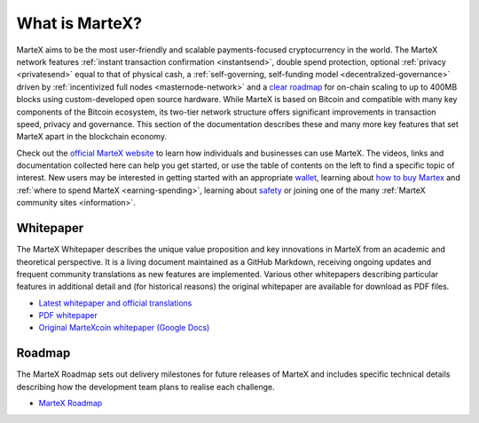 .. meta::
   :description: Introduction to the MarteX cryptocurrency and links to further reading
   :keywords: martex, cryptocurrency, videos, documentation, roadmap, governance, funding, payments, whitepaper, roadmap

.. _about:

===============
What is MarteX?
===============

MarteX aims to be the most user-friendly and scalable payments-focused
cryptocurrency in the world. The MarteX network features :ref:`instant
transaction confirmation <instantsend>`, double spend protection,
optional :ref:`privacy <privatesend>` equal to that of physical cash, a
:ref:`self-governing, self-funding model <decentralized-governance>` 
driven by :ref:`incentivized full nodes <masternode-network>` and a 
`clear roadmap <https://martexcoin.org>`_ for on-chain scaling to
up to 400MB blocks using custom-developed open source hardware. While
MarteX is based on Bitcoin and compatible with many key components of the
Bitcoin ecosystem, its two-tier network structure offers significant
improvements in transaction speed, privacy and governance. This section
of the documentation describes these and many more key features that set
MarteX apart in the blockchain economy.

Check out the `official MarteX website <https://martexcoin.org/>`_ to learn
how individuals and businesses can use MarteX. The videos, links
and documentation collected here can help you get started, or use the
table of contents on the left to find a specific topic of interest. New
users may be interested in getting started with an appropriate 
`wallet </wallets>`_, learning about `how to buy Martex
<./how-to-buy.rst>`_ and :ref:`where to spend MarteX <earning-spending>`, 
learning about `safety <./safety.rst>`_ or joining one of the many 
:ref:`MarteX community sites <information>`.

.. _whitepaper:

Whitepaper
----------

The MarteX Whitepaper describes the unique value proposition and key
innovations in MarteX from an academic and theoretical perspective. It is 
a living document maintained as a GitHub Markdown, receiving ongoing updates 
and frequent community translations as new features are implemented. 
Various other whitepapers describing particular features in additional 
detail and (for historical reasons) the original whitepaper are 
available for download as PDF files.

- `Latest whitepaper and official translations </white_paper>`_
- `PDF whitepaper </white_paper/MarteX_Whitepaper-V-1-0.pdf>`_
- `Original MarteXcoin whitepaper (Google Docs) <https://drive.google.com/file/d/1ArqnFqVJZxrfCqrqiPCXGxvJElc85P4-/view?usp=sharing>`_

Roadmap
-------

The MarteX Roadmap sets out delivery milestones for future releases of
MarteX and includes specific technical details describing how the
development team plans to realise each challenge.

- `MarteX Roadmap <https://martexcoin.org>`_
